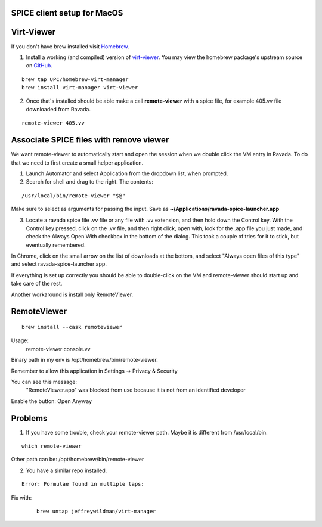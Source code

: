 SPICE client setup for MacOS
============================

Virt-Viewer
===========
If you don't have brew installed visit `Homebrew <https://brew.sh/>`_.

1. Install a working (and compiled) version of `virt-viewer <https://www.spice-space.org/osx-client.html>`_. You may view the homebrew package's upstream source on `GitHub <https://github.com/UPC/homebrew-virt-manager>`_.

::

	brew tap UPC/homebrew-virt-manager
	brew install virt-manager virt-viewer

2. Once that's installed should be able make a call **remote-viewer** with a spice file, for example 405.vv file downloaded from Ravada.
    
::

	remote-viewer 405.vv
	

Associate SPICE files with remove viewer
========================================

We want remote-viewer to automatically start and open the session when we double click the VM entry in Ravada. To do that we need to first create a small helper application.

1. Launch Automator and select Application from the dropdown list, when prompted.

2. Search for shell and drag to the right. The contents:

::

	/usr/local/bin/remote-viewer "$@"

Make sure to select as arguments for passing the input. Save as **~/Applications/ravada-spice-launcher.app**

3. Locate a ravada spice file .vv file or any file with .vv extension, and then hold down the Control key. With the Control key pressed, click on the .vv file, and then right click, open with, look for the .app file you just made, and check the Always Open With checkbox in the bottom of the dialog. This took a couple of tries for it to stick, but eventually remembered.

In Chrome, click on the small arrow on the list of downloads at the bottom, and select "Always open files of this type" and select ravada-spice-launcher app.

If everything is set up correctly you should be able to double-click on the VM and remote-viewer should start up and take care of the rest.

Another workaround is install only RemoteViewer.

RemoteViewer
============

::

	brew install --cask remoteviewer

Usage:
 remote-viewer console.vv

Binary path in my env is /opt/homebrew/bin/remote-viewer.

Remember to allow this application in Settings -> Privacy & Security

You can see this message: 
 "RemoteViewer.app" was blocked from use because it is not from an identified developer
Enable the button: Open Anyway



Problems
========

1. If you have some trouble, check your remote-viewer path. Maybe it is different from /usr/local/bin. 

::
 
 	which remote-viewer

Other path can be: /opt/homebrew/bin/remote-viewer


2. You have a similar repo installed. 

::  

	Error: Formulae found in multiple taps:

Fix with:
 
 ::
 	
	brew untap jeffreywildman/virt-manager

